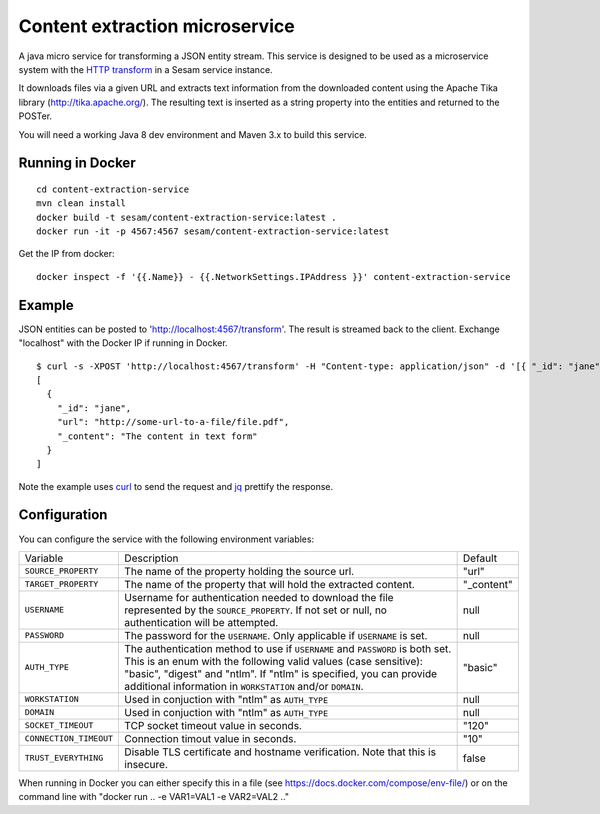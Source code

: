 ===============================
Content extraction microservice
===============================

A java micro service for transforming a JSON entity stream. This service is designed to be used as a microservice system with
the `HTTP transform <https://docs.sesam.io/configuration.html#the-http-transform>`_ in a Sesam service instance.

It downloads files via a given URL and extracts text information from the downloaded content using the Apache Tika library
(http://tika.apache.org/). The resulting text is inserted as a string property into the entities and returned to the POSTer.

You will need a working Java 8 dev environment and Maven 3.x to build this service.

Running in Docker
-----------------

::

   cd content-extraction-service
   mvn clean install
   docker build -t sesam/content-extraction-service:latest .
   docker run -it -p 4567:4567 sesam/content-extraction-service:latest  
  
Get the IP from docker:

::

  docker inspect -f '{{.Name}} - {{.NetworkSettings.IPAddress }}' content-extraction-service

Example
-------
  
JSON entities can be posted to 'http://localhost:4567/transform'. The result is streamed back to the client. Exchange "localhost" with the Docker IP if running in Docker.

::

   $ curl -s -XPOST 'http://localhost:4567/transform' -H "Content-type: application/json" -d '[{ "_id": "jane", "url": "http://some-url-to-a-file/file.pdf"}]' | jq -S .
   [
     {
       "_id": "jane",
       "url": "http://some-url-to-a-file/file.pdf",
       "_content": "The content in text form"
     }
   ]

Note the example uses `curl <https://curl.haxx.se/>`_ to send the request and `jq <https://stedolan.github.io/jq/>`_ prettify the response.

Configuration
-------------

You can configure the service with the following environment variables:

======================  =====================================================================================   ===========
Variable                Description                                                                             Default

``SOURCE_PROPERTY``     The name of the property holding the source url.                                        "url"

``TARGET_PROPERTY``     The name of the property that will hold the extracted content.                          "_content"

``USERNAME``            Username for authentication needed to download the file represented by the              null
                        ``SOURCE_PROPERTY``. If not set or null, no authentication will be attempted.

``PASSWORD``            The password for the ``USERNAME``. Only applicable if ``USERNAME`` is set.              null

``AUTH_TYPE``           The authentication method to use if ``USERNAME`` and ``PASSWORD`` is both set.          "basic"
                        This is an enum with the following valid values (case sensitive): "basic",
                        "digest" and "ntlm". If "ntlm" is specified, you can provide additional information
                        in ``WORKSTATION`` and/or ``DOMAIN``.

``WORKSTATION``         Used in conjuction with "ntlm" as ``AUTH_TYPE``                                         null

``DOMAIN``              Used in conjuction with "ntlm" as ``AUTH_TYPE``                                         null

``SOCKET_TIMEOUT``      TCP socket timeout value in seconds.                                                    "120" 

``CONNECTION_TIMEOUT``  Connection timout value in seconds.                                                     "10"

``TRUST_EVERYTHING``    Disable TLS certificate and hostname verification. Note that this is insecure.          false

======================  =====================================================================================   ===========


When running in Docker you can either specify this in a file (see https://docs.docker.com/compose/env-file/) or on the command line with "docker run .. -e VAR1=VAL1 -e VAR2=VAL2 .."
